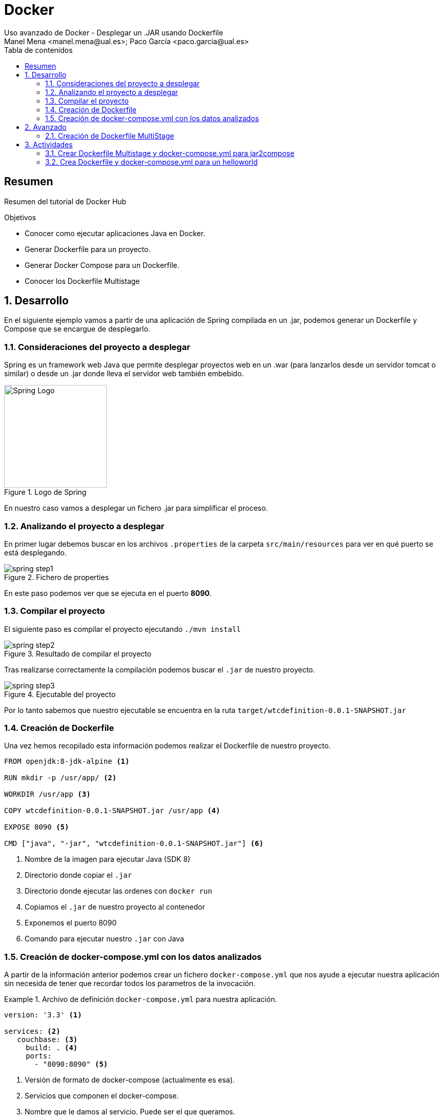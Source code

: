 :encoding: utf-8
:lang: es
:toc: right
:toc-title: Tabla de contenidos
:doctype: book
:imagesdir: ./images
:source-highlighter: rouge

////
Nombre - Titulo
////
# Docker
Uso avanzado de Docker - Desplegar un .JAR usando Dockerfile
Manel Mena <manel.mena@ual.es>; Paco García <paco.garcia@ual.es>


// Modo no numerado de apartados
:numbered!: 


[abstract]
== Resumen

Resumen del tutorial de Docker Hub

.Objetivos

* Conocer como ejecutar aplicaciones Java en Docker.
* Generar Dockerfile para un proyecto.
* Generar Docker Compose para un Dockerfile.
* Conocer los Dockerfile Multistage

// Modo numerado
:numbered:
== Desarrollo

En el siguiente ejemplo vamos a partir de una aplicación de Spring compilada en un .jar, podemos generar un Dockerfile y Compose que se encargue de desplegarlo.

=== Consideraciones del proyecto a desplegar

Spring es un framework web Java que permite desplegar proyectos web en un .war (para lanzarlos desde un servidor tomcat o similar) o desde un .jar donde lleva el servidor web también embebido.

[#img-spring] 
.Logo de Spring
image::spring-logo.png[Spring Logo, 200]

En nuestro caso vamos a desplegar un fichero .jar para simplificar el proceso.

=== Analizando el proyecto a desplegar

En primer lugar debemos buscar en los archivos `.properties` de la carpeta `src/main/resources` para ver en qué puerto se está desplegando.

[#img-spring-step1] 
.Fichero de properties
image::spring-step1.png[]

En este paso podemos ver que se ejecuta en el puerto *8090*.

=== Compilar el proyecto

El siguiente paso es compilar el proyecto ejecutando `./mvn install`

[#img-spring-step2] 
.Resultado de compilar el proyecto
image::spring-step2.png[]

Tras realizarse correctamente la compilación podemos buscar el `.jar` de nuestro proyecto. 

[#img-spring-step3]
.Ejecutable del proyecto
image::spring-step3.png[]

Por lo tanto sabemos que nuestro ejecutable se encuentra en la ruta `target/wtcdefinition-0.0.1-SNAPSHOT.jar`

=== Creación de Dockerfile

Una vez hemos recopilado esta información podemos realizar el Dockerfile de nuestro proyecto.

====
[source, Dockerfile]
----

FROM openjdk:8-jdk-alpine <1>

RUN mkdir -p /usr/app/ <2>

WORKDIR /usr/app <3>

COPY wtcdefinition-0.0.1-SNAPSHOT.jar /usr/app <4>

EXPOSE 8090 <5>

CMD ["java", "-jar", "wtcdefinition-0.0.1-SNAPSHOT.jar"] <6>
----
<1> Nombre de la imagen para ejecutar Java (SDK 8)
<2> Directorio donde copiar el `.jar`
<3> Directorio donde ejecutar las ordenes con `docker run`
<4> Copiamos el `.jar` de nuestro proyecto al contenedor
<5> Exponemos el puerto 8090
<6> Comando para ejecutar nuestro `.jar` con Java
====

=== Creación de docker-compose.yml con los datos analizados

A partir de la información anterior podemos crear un fichero `docker-compose.yml` que nos ayude a ejecutar nuestra aplicación sin necesida de tener que recordar todos los parametros de la invocación.


.Archivo de definición `docker-compose.yml` para nuestra aplicación.
====
[source,yml]
----

version: '3.3' <1>

services: <2>
   couchbase: <3>
     build: . <4>
     ports: 
       - "8090:8090" <5>

----

<1> Versión de formato de docker-compose (actualmente es esa).
<2> Servicios que componen el docker-compose.
<3> Nombre que le damos al servicio. Puede ser el que queramos.
<4> Ruta relativa donde encontrar el Dockerfile del servicio
<5> Puertos de la aplicación

====

Cuando la configuración del `docker-compose.yml` tiene algún servicio que use `build`, antes de poder lanzar la orden `docker-compose up` tenemos que hacer un `docker-compose build` para que ejecute la configuración definida en el dockerfile.

== Avanzado

=== Creación de Dockerfile MultiStage

En lugar de compilar el `.jar` previamente a constuir la imagen Docker, podemos crear un Dockerfile que tambien lo compile. Estos Dockerfile que contienen multiples `FROM` se llaman *Multistage*.

====
[source, Dockerfile]
----

FROM openjdk:8-jdk-alpine as build <1>

RUN mkdir -p /usr/app/ <2>

WORKDIR /usr/app <3>

COPY mvnw . <4>

COPY .mvn .mvn <4>

COPY pom.xml . <4>

COPY src src <5>

RUN sh mvnw install -DskipTests <6>

FROM openjdk:8-jdk-alpine <7>

RUN mkdir -p /usr/app/ <8>

WORKDIR /usr/app <8>

COPY --from=build /usr/app/target/wtcdefinition-0.0.1-SNAPSHOT.jar /usr/app <9>

EXPOSE 8090 <10>

CMD ["java", "-jar", "wtcdefinition-0.0.1-SNAPSHOT.jar"] <11>
----
<1> Primer Stage llamado `build`. Imagen que nos permita compilar. Pueden ser diferentes.
<2> Directorio donde vamos a compilar.
<3> Directorio donde ejecutar las siguientes ordenes.
<4> Copiamos solo los ficheros necesarios para Maven.
<5> Copiamos el código fuente de la aplicación
<6> Compilamos usando Maven.
<7> Segundo Stage. Imagen que nos permita ejecutar. Partimos de cero.
<8> Creamos el directorio para ejecutar nuestro programa.
<9> Copiamos el programa compilado en el Stage anterior.
<10> Exponemos el puerto 8090
<11> Comando para ejecutar nuestro `.jar` con Java

====

== Actividades

=== Crear Dockerfile Multistage y docker-compose.yml para jar2compose

Clona el repositorio https://github.com/ualdra/jar2compose

Crea un fichero Dockerfile de tipo Multistage y un `docker-compose.yml` para compilar y ejecutar el proyecto.

=== Crea Dockerfile y docker-compose.yml para un helloworld
Elige un lenguaje web y crea un Hello World que se pueda ejecutar mediante un Dockerfile y `docker-compose.yml`. Puede ser .Net, NodeJS, Ruby, PHP, etc.
